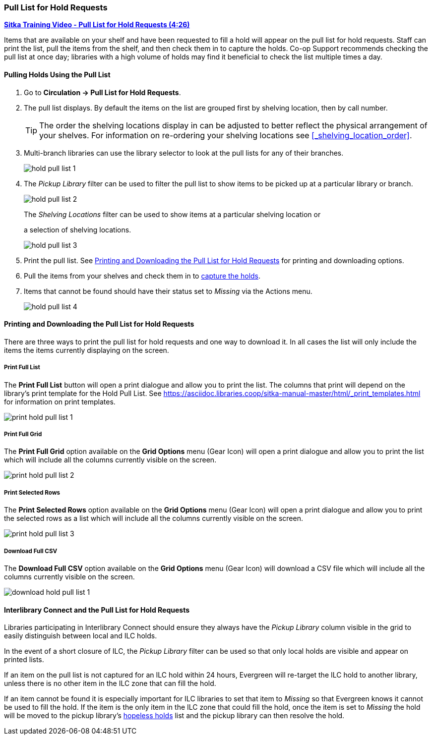 Pull List for Hold Requests
~~~~~~~~~~~~~~~~~~~~~~~~~~~
(((Holds Pull List)))
(((Holds, Holds Pull List)))


link:https://youtu.be/DiOY9Mkauss[*Sitka Training Video - Pull List for Hold Requests (4:26)*]

Items that are available on your shelf and have been requested to fill a hold will appear on the pull 
list for hold requests.  Staff can print the list, pull the items from the shelf, and then check them
in to capture the holds.  Co-op Support recommends checking the pull list at once day; libraries with a 
high volume of holds may find it beneficial to check the list multiple times a day.

Pulling Holds Using the Pull List
^^^^^^^^^^^^^^^^^^^^^^^^^^^^^^^^^

. Go to *Circulation → Pull List for Hold Requests*.
. The pull list displays. By default the items on the list are grouped first by shelving location, 
then by call number. 
+
[TIP]
=====
The order the shelving locations display in can be adjusted to better reflect the physical arrangement of
your shelves.  For information on re-ordering your shelving locations see xref:_shelving_location_order[].
=====
+
. Multi-branch libraries can use the library selector to look at the pull lists for any of their branches.
+
image:images/circ/hold-pull-list-1.png[scaledwidth="75%"]
+
. The _Pickup Library_ filter can be used to filter the pull list to show items to be picked 
up at a particular library or branch.
+
image:images/circ/hold-pull-list-2.png[scaledwidth="75%"]
+
.The _Shelving Locations_ filter can be used to show items at a particular shelving location or 
a selection of shelving locations.
+
image:images/circ/hold-pull-list-3.png[scaledwidth="75%"]
+
. Print the pull list. See xref:_printing_and_downloading_the_pull_list_for_hold_requests[] for 
printing and downloading options.
. Pull the items from your shelves and check them in to 
xref:_capturing_holds_and_hold_transits[capture the holds].
. Items that cannot be found should have their status set to _Missing_ via the Actions menu.
+
image:images/circ/hold-pull-list-4.png[scaledwidth="75%"]

Printing and Downloading the Pull List for Hold Requests
^^^^^^^^^^^^^^^^^^^^^^^^^^^^^^^^^^^^^^^^^^^^^^^^^^^^^^^^

There are three ways to print the pull list for hold requests and one way to download it.  In all
cases the list will only include the items the items currently displaying on the screen.

Print Full List
+++++++++++++++

The *Print Full List* button will open a print dialogue and allow you to print the list.  The columns 
that print will depend on the library’s print template for the Hold Pull List. See 
xref:https://asciidoc.libraries.coop/sitka-manual-master/html/_print_templates.html[] for information
on print templates.

image:images/circ/print-hold-pull-list-1.png[scaledwidth="75%"]


Print Full Grid
+++++++++++++++

The *Print Full Grid* option available on the *Grid Options* menu (Gear Icon) will open a print dialogue and 
allow you to print the list which will include all the columns currently visible on the screen. 

image:images/circ/print-hold-pull-list-2.png[scaledwidth="75%"]

Print Selected Rows
+++++++++++++++++++

The *Print Selected Rows* option available on the *Grid Options* menu (Gear Icon) will open a print dialogue and 
allow you to print the selected rows as a list which will include all the columns currently visible 
on the screen. 

image:images/circ/print-hold-pull-list-3.png[scaledwidth="75%"]

Download Full CSV
+++++++++++++++++

The *Download Full CSV* option available on the *Grid Options* menu (Gear Icon) will download a CSV file 
which will include all the columns currently visible on the screen. 

image:images/circ/download-hold-pull-list-1.png[scaledwidth="75%"]


Interlibrary Connect and the Pull List for Hold Requests
^^^^^^^^^^^^^^^^^^^^^^^^^^^^^^^^^^^^^^^^^^^^^^^^^^^^^^^^

Libraries participating in Interlibrary Connect should ensure they always have the _Pickup Library_ 
column visible in the grid to easily distinguish between local and ILC holds.

In the event of a short closure of ILC, the _Pickup Library_ filter can be used so that only local holds
are visible and appear on printed lists.

If an item on the pull list is not captured for an ILC hold within 24 hours, Evergreen will re-target 
the ILC hold to another library, unless there is no other item in the ILC zone that can fill the hold.

If an item cannot be found it is especially important for ILC libraries to set that item to _Missing_ so
that Evergreen knows it cannot be used to fill the hold.  If the item is the only item in the ILC zone
that could fill the hold, once the item is set to _Missing_ the hold will be moved to the pickup library's
xref:_hopeless_holds[hopeless holds] list and the pickup library can then resolve the hold.
